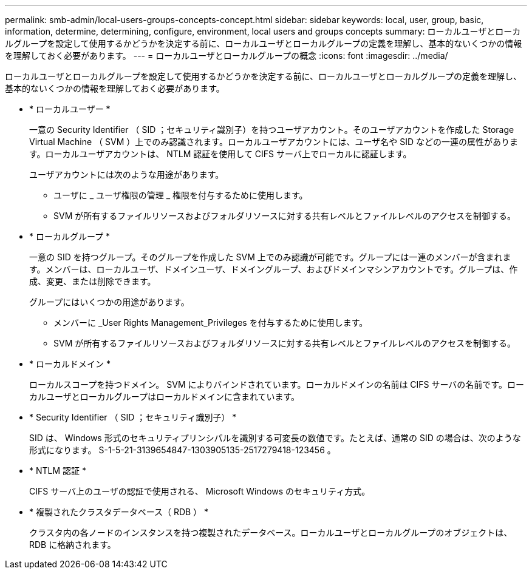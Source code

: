 ---
permalink: smb-admin/local-users-groups-concepts-concept.html 
sidebar: sidebar 
keywords: local, user, group, basic, information, determine, determining, configure, environment, local users and groups concepts 
summary: ローカルユーザとローカルグループを設定して使用するかどうかを決定する前に、ローカルユーザとローカルグループの定義を理解し、基本的ないくつかの情報を理解しておく必要があります。 
---
= ローカルユーザとローカルグループの概念
:icons: font
:imagesdir: ../media/


[role="lead"]
ローカルユーザとローカルグループを設定して使用するかどうかを決定する前に、ローカルユーザとローカルグループの定義を理解し、基本的ないくつかの情報を理解しておく必要があります。

* * ローカルユーザー *
+
一意の Security Identifier （ SID ；セキュリティ識別子）を持つユーザアカウント。そのユーザアカウントを作成した Storage Virtual Machine （ SVM ）上でのみ認識されます。ローカルユーザアカウントには、ユーザ名や SID などの一連の属性があります。ローカルユーザアカウントは、 NTLM 認証を使用して CIFS サーバ上でローカルに認証します。

+
ユーザアカウントには次のような用途があります。

+
** ユーザに _ ユーザ権限の管理 _ 権限を付与するために使用します。
** SVM が所有するファイルリソースおよびフォルダリソースに対する共有レベルとファイルレベルのアクセスを制御する。


* * ローカルグループ *
+
一意の SID を持つグループ。そのグループを作成した SVM 上でのみ認識が可能です。グループには一連のメンバーが含まれます。メンバーは、ローカルユーザ、ドメインユーザ、ドメイングループ、およびドメインマシンアカウントです。グループは、作成、変更、または削除できます。

+
グループにはいくつかの用途があります。

+
** メンバーに _User Rights Management_Privileges を付与するために使用します。
** SVM が所有するファイルリソースおよびフォルダリソースに対する共有レベルとファイルレベルのアクセスを制御する。


* * ローカルドメイン *
+
ローカルスコープを持つドメイン。 SVM によりバインドされています。ローカルドメインの名前は CIFS サーバの名前です。ローカルユーザとローカルグループはローカルドメインに含まれています。

* * Security Identifier （ SID ；セキュリティ識別子） *
+
SID は、 Windows 形式のセキュリティプリンシパルを識別する可変長の数値です。たとえば、通常の SID の場合は、次のような形式になります。 S-1-5-21-3139654847-1303905135-2517279418-123456 。

* * NTLM 認証 *
+
CIFS サーバ上のユーザの認証で使用される、 Microsoft Windows のセキュリティ方式。

* * 複製されたクラスタデータベース（ RDB ） *
+
クラスタ内の各ノードのインスタンスを持つ複製されたデータベース。ローカルユーザとローカルグループのオブジェクトは、 RDB に格納されます。


